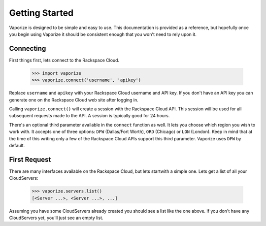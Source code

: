 Getting Started
===============

Vaporize is designed to be simple and easy to use. This documentation is
provided as a reference, but hopefully once you begin using Vaporize it should
be consistent enough that you won't need to rely upon it.

Connecting
----------

First things first, lets connect to the Rackspace Cloud.

    >>> import vaporize
    >>> vaporize.connect('username', 'apikey')

Replace ``username`` and ``apikey`` with your
Rackspace Cloud username and API key. If you don't have an API key you can
generate one on the Rackspace Cloud web site after logging in.

Calling ``vaporize.connect()`` will create a session with the Rackspace Cloud
API. This session will be used for all subsequent requests made to the API. A
session is typically good for 24 hours.

There's an optional third parameter available in the ``connect`` function as
well. It lets you choose which region you wish to work with. It accepts one of
three options: ``DFW`` (Dallas/Fort Worth), ``ORD`` (Chicago) or ``LON``
(London). Keep in mind that at the time of this writing only a few of the
Rackspace Cloud APIs support this third parameter. Vaporize uses ``DFW`` by
default.

First Request
-------------

There are many interfaces available on the Rackspace Cloud, but lets startwith a
simple one. Lets get a list of all your CloudServers:

    >>> vaporize.servers.list()
    [<Server ...>, <Server ...>, ...]

Assuming you have some CloudServers already created you should see a list like
the one above. If you don't have any CloudServers yet, you'll just see an empty
list.
